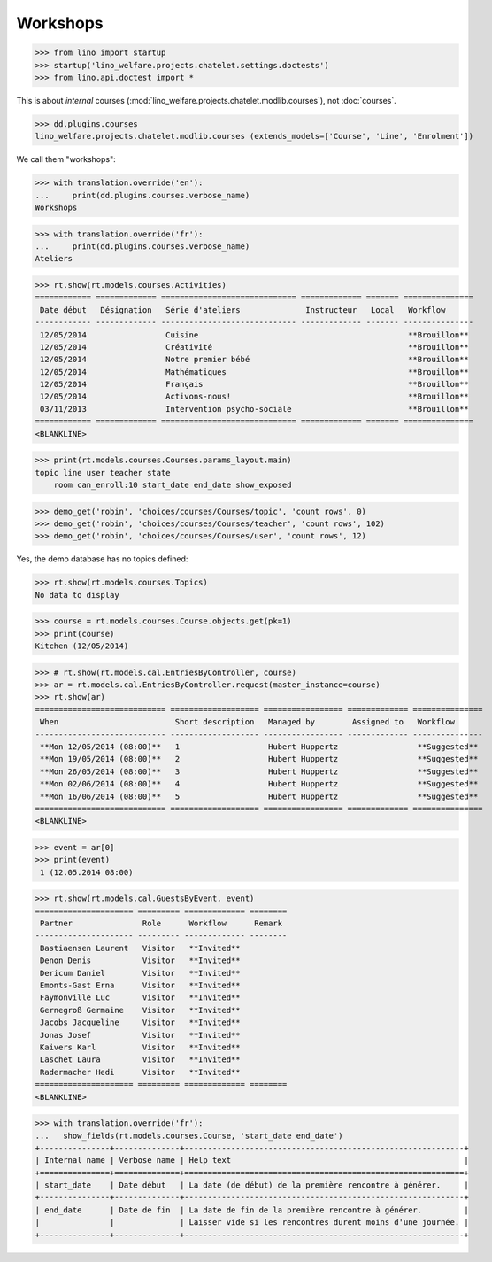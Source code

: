 .. doctest docs/specs/courses2.rst
.. _welfare.specs.courses2:

================
Workshops
================


>>> from lino import startup
>>> startup('lino_welfare.projects.chatelet.settings.doctests')
>>> from lino.api.doctest import *


.. contents:: 
    :local:
    :depth: 1

This is about *internal* courses
(:mod:`lino_welfare.projects.chatelet.modlib.courses`), not
:doc:`courses`.

>>> dd.plugins.courses
lino_welfare.projects.chatelet.modlib.courses (extends_models=['Course', 'Line', 'Enrolment'])

We call them "workshops":

>>> with translation.override('en'):
...     print(dd.plugins.courses.verbose_name)
Workshops

>>> with translation.override('fr'):
...     print(dd.plugins.courses.verbose_name)
Ateliers

>>> rt.show(rt.models.courses.Activities)
============ ============= ============================= ============= ======= ===============
 Date début   Désignation   Série d'ateliers              Instructeur   Local   Workflow
------------ ------------- ----------------------------- ------------- ------- ---------------
 12/05/2014                 Cuisine                                             **Brouillon**
 12/05/2014                 Créativité                                          **Brouillon**
 12/05/2014                 Notre premier bébé                                  **Brouillon**
 12/05/2014                 Mathématiques                                       **Brouillon**
 12/05/2014                 Français                                            **Brouillon**
 12/05/2014                 Activons-nous!                                      **Brouillon**
 03/11/2013                 Intervention psycho-sociale                         **Brouillon**
============ ============= ============================= ============= ======= ===============
<BLANKLINE>

>>> print(rt.models.courses.Courses.params_layout.main)
topic line user teacher state 
    room can_enroll:10 start_date end_date show_exposed

>>> demo_get('robin', 'choices/courses/Courses/topic', 'count rows', 0)
>>> demo_get('robin', 'choices/courses/Courses/teacher', 'count rows', 102)
>>> demo_get('robin', 'choices/courses/Courses/user', 'count rows', 12)

Yes, the demo database has no topics defined:

>>> rt.show(rt.models.courses.Topics)
No data to display


>>> course = rt.models.courses.Course.objects.get(pk=1)
>>> print(course)
Kitchen (12/05/2014)

>>> # rt.show(rt.models.cal.EntriesByController, course)
>>> ar = rt.models.cal.EntriesByController.request(master_instance=course)
>>> rt.show(ar)
============================ =================== ================= ============= ===============
 When                         Short description   Managed by        Assigned to   Workflow
---------------------------- ------------------- ----------------- ------------- ---------------
 **Mon 12/05/2014 (08:00)**   1                   Hubert Huppertz                 **Suggested**
 **Mon 19/05/2014 (08:00)**   2                   Hubert Huppertz                 **Suggested**
 **Mon 26/05/2014 (08:00)**   3                   Hubert Huppertz                 **Suggested**
 **Mon 02/06/2014 (08:00)**   4                   Hubert Huppertz                 **Suggested**
 **Mon 16/06/2014 (08:00)**   5                   Hubert Huppertz                 **Suggested**
============================ =================== ================= ============= ===============
<BLANKLINE>

>>> event = ar[0]
>>> print(event)
 1 (12.05.2014 08:00)

>>> rt.show(rt.models.cal.GuestsByEvent, event)
===================== ========= ============= ========
 Partner               Role      Workflow      Remark
--------------------- --------- ------------- --------
 Bastiaensen Laurent   Visitor   **Invited**
 Denon Denis           Visitor   **Invited**
 Dericum Daniel        Visitor   **Invited**
 Emonts-Gast Erna      Visitor   **Invited**
 Faymonville Luc       Visitor   **Invited**
 Gernegroß Germaine    Visitor   **Invited**
 Jacobs Jacqueline     Visitor   **Invited**
 Jonas Josef           Visitor   **Invited**
 Kaivers Karl          Visitor   **Invited**
 Laschet Laura         Visitor   **Invited**
 Radermacher Hedi      Visitor   **Invited**
===================== ========= ============= ========
<BLANKLINE>



>>> with translation.override('fr'):
...   show_fields(rt.models.courses.Course, 'start_date end_date')
+---------------+--------------+------------------------------------------------------------+
| Internal name | Verbose name | Help text                                                  |
+===============+==============+============================================================+
| start_date    | Date début   | La date (de début) de la première rencontre à générer.     |
+---------------+--------------+------------------------------------------------------------+
| end_date      | Date de fin  | La date de fin de la première rencontre à générer.         |
|               |              | Laisser vide si les rencontres durent moins d'une journée. |
+---------------+--------------+------------------------------------------------------------+

